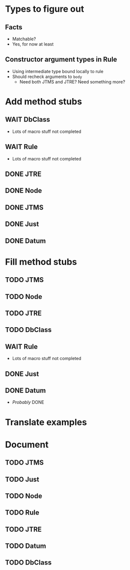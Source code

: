 
* Types to figure out
** Facts
   - Matchable?
   - Yes, for now at least
** Constructor argument types in Rule
   - Using intermediate type bound locally to rule
   - Should recheck arguments to =body=
     - Need both JTMS and JTRE?  Need something more?

* Add method stubs
** WAIT DbClass
   - Lots of macro stuff not completed
** WAIT Rule
   - Lots of macro stuff not completed
** DONE JTRE
** DONE Node
** DONE JTMS
** DONE Just
** DONE Datum

* Fill method stubs
** TODO JTMS
** TODO Node
** TODO JTRE
** TODO DbClass
** WAIT Rule
   - Lots of macro stuff not completed
** DONE Just
** DONE Datum
   - /Probably/ DONE


* Translate examples

* Document
** TODO JTMS
** TODO Just
** TODO Node
** TODO Rule
** TODO JTRE
** TODO Datum
** TODO DbClass
